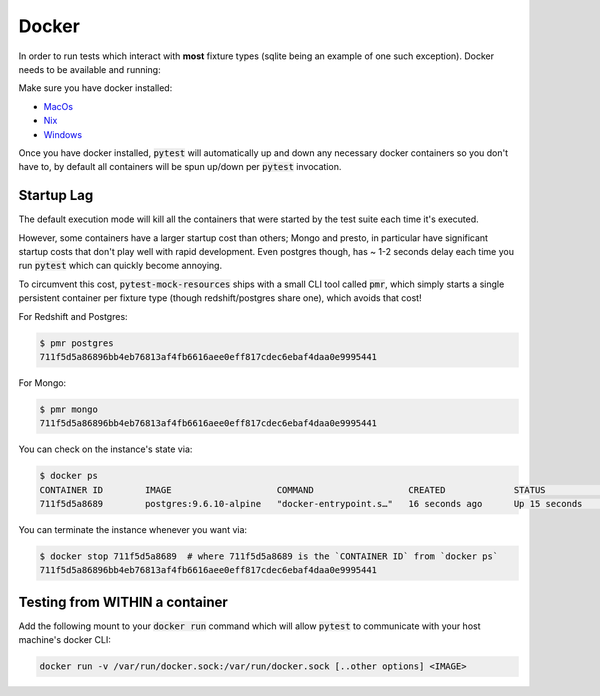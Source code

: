 Docker
======

In order to run tests which interact with **most** fixture types (sqlite being an example of one
such exception). Docker needs to be available and running:

Make sure you have docker installed:

* MacOs_
* Nix_
* Windows_


Once you have docker installed, :code:`pytest` will automatically up and down any necessary docker
containers so you don't have to, by default all containers will be spun up/down per :code:`pytest`
invocation.

Startup Lag
-----------

The default execution mode will kill all the containers that were started by the test suite each
time it's executed.

However, some containers have a larger startup cost than others; Mongo and presto, in particular
have significant startup costs that don't play well with rapid development. Even postgres though,
has ~ 1-2 seconds delay each time you run :code:`pytest` which can quickly become annoying.

To circumvent this cost, :code:`pytest-mock-resources` ships with a small CLI tool called
:code:`pmr`, which simply starts a single persistent container per fixture type (though
redshift/postgres share one), which avoids that cost!

For Redshift and Postgres:

.. code-block:: bash

    $ pmr postgres
    711f5d5a86896bb4eb76813af4fb6616aee0eff817cdec6ebaf4daa0e9995441

For Mongo:

.. code-block:: bash

    $ pmr mongo
    711f5d5a86896bb4eb76813af4fb6616aee0eff817cdec6ebaf4daa0e9995441

You can check on the instance's state via:

.. code-block:: bash

    $ docker ps
    CONTAINER ID        IMAGE                    COMMAND                  CREATED             STATUS              PORTS                    NAMES
    711f5d5a8689        postgres:9.6.10-alpine   "docker-entrypoint.s…"   16 seconds ago      Up 15 seconds       0.0.0.0:5532->5432/tcp   determined_euclid

You can terminate the instance whenever you want via:

.. code-block:: bash

    $ docker stop 711f5d5a8689  # where 711f5d5a8689 is the `CONTAINER ID` from `docker ps`
    711f5d5a86896bb4eb76813af4fb6616aee0eff817cdec6ebaf4daa0e9995441


Testing from WITHIN a container
-------------------------------

Add the following mount to your :code:`docker run` command which will allow :code:`pytest` to
communicate with your host machine's docker CLI:

.. code-block:: bash

    docker run -v /var/run/docker.sock:/var/run/docker.sock [..other options] <IMAGE>


.. _MacOs: https://docs.docker.com/docker-for-mac/install/
.. _Nix: https://docs.docker.com/install/
.. _Windows: https://docs.docker.com/docker-for-windows/install/
